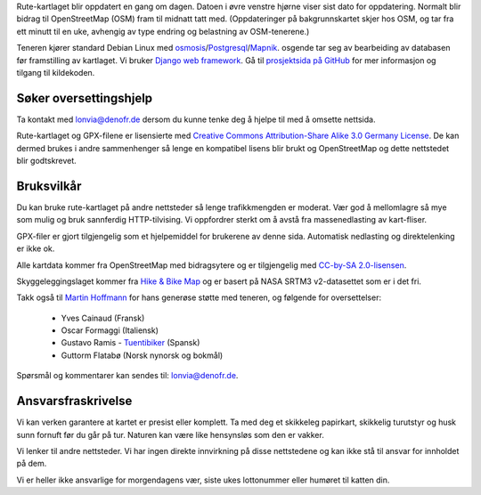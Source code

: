 .. subpage:: technical Teknisk informasjon


Rute-kartlaget blir oppdatert en gang om dagen. Datoen i øvre venstre hjørne viser sist dato for oppdatering. Normalt blir bidrag til OpenStreetMap (OSM) fram til midnatt tatt med. (Oppdateringer på bakgrunnskartet skjer hos OSM, og tar fra ett minutt til en uke, avhengig av type endring og belastning av OSM-tenerene.)

Teneren kjører standard Debian Linux med osmosis_/Postgresql_/Mapnik_. osgende tar seg av bearbeiding av databasen før framstilling av kartlaget. Vi bruker `Django web framework`_. Gå til `prosjektsida på GitHub`_ for mer informasjon og tilgang til kildekoden.

Søker oversettingshjelp
-----------------------

Ta kontakt med `lonvia@denofr.de`_ dersom du kunne tenke deg å hjelpe til med å omsette nettsida.

.. _osmosis: http://wiki.openstreetmap.org/wiki/Osmosis
.. _Postgresql: http://www.postgresql.org/
.. _Mapnik: http://www.mapnik.org/
.. _`Django web framework`: http://www.djangoproject.com/
.. _`prosjektsida på GitHub`: https://github.com/lonvia/multiroutemap
.. _`lonvia@denofr.de`: mailto:lonvia@denofr.de

.. subpage:: copyright Opphavsrett

Rute-kartlaget og GPX-filene er lisensierte med `Creative Commons Attribution-Share Alike 3.0 Germany License`_. De kan dermed brukes i andre sammenhenger så lenge en kompatibel lisens blir brukt og OpenStreetMap og dette nettstedet blir godtskrevet.

Bruksvilkår
------------

Du kan bruke rute-kartlaget på andre nettsteder så lenge trafikkmengden er moderat. Vær god å mellomlagre så mye som mulig og bruk sannferdig HTTP-tilvising. Vi oppfordrer sterkt om å avstå fra massenedlasting av kart-fliser.

GPX-filer er gjort tilgjengelig som et hjelpemiddel for brukerene av denne sida. Automatisk nedlasting og direktelenking er ikke ok.

.. _`Creative Commons Attribution-Share Alike 3.0 Germany License`: http://creativecommons.org/licenses/by-sa/3.0/de/deed.en

.. subpage:: acknowledgements Takk til

Alle kartdata kommer fra OpenStreetMap med bidragsytere og er tilgjengelig med `CC-by-SA 2.0-lisensen`_.

Skyggeleggingslaget kommer fra `Hike & Bike Map`_ og er basert på NASA SRTM3 v2-datasettet som er i det fri.

Takk også til `Martin Hoffmann`_ for hans generøse støtte med teneren, og følgende for oversettelser:

  * Yves Cainaud (Fransk)
  * Oscar Formaggi (Italiensk)
  * Gustavo Ramis - `Tuentibiker`_ (Spansk)
  * Guttorm Flatabø (Norsk nynorsk og bokmål)

.. _`CC-by-SA 2.0-lisensen`: http://creativecommons.org/licenses/by-sa/2.0/
.. _`Hike & Bike Map`: http://hikebikemap.de/
.. _`Tuentibiker`: http://www.blogger.com/profile/12473561703699888751
.. _`Martin Hoffmann`: http://www.partim.de

.. subpage:: contact Kontakt

Spørsmål og kommentarer kan sendes til: `lonvia@denofr.de`_.

Ansvarsfraskrivelse
----------

Vi kan verken garantere at kartet er presist eller komplett. Ta med deg et skikkeleg papirkart, skikkelig turutstyr og husk sunn fornuft før du går på tur. Naturen kan være like hensynsløs som den er vakker.

Vi lenker til andre nettsteder. Vi har ingen direkte innvirkning på disse nettstedene og kan ikke stå til ansvar for innholdet på dem.

Vi er heller ikke ansvarlige for morgendagens vær, siste ukes lottonummer eller humøret til katten din.

.. _`lonvia@denofr.de`: mailto:lonvia@denofr.de
